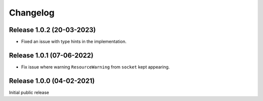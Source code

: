 Changelog
=========

Release 1.0.2 (20-03-2023)
--------------------------

* Fixed an issue with type hints in the implementation.

Release 1.0.1 (07-06-2022)
--------------------------

* Fix issue where warning ``ResourceWarning`` from ``socket`` kept appearing.

Release 1.0.0 (04-02-2021)
--------------------------

Initial public release
